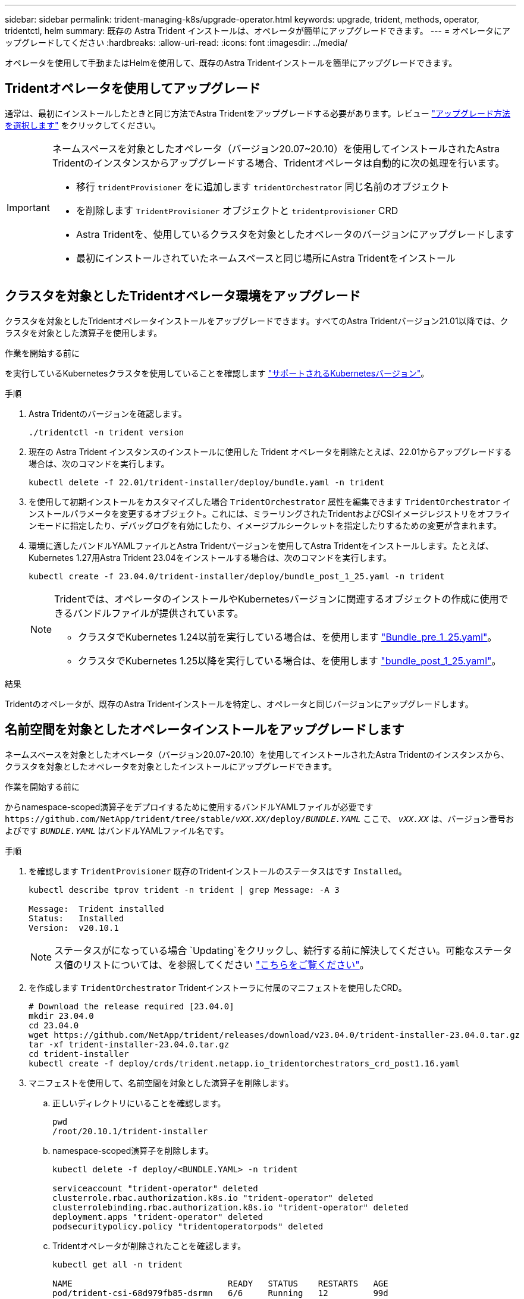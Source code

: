 ---
sidebar: sidebar 
permalink: trident-managing-k8s/upgrade-operator.html 
keywords: upgrade, trident, methods, operator, tridentctl, helm 
summary: 既存の Astra Trident インストールは、オペレータが簡単にアップグレードできます。 
---
= オペレータにアップグレードしてください
:hardbreaks:
:allow-uri-read: 
:icons: font
:imagesdir: ../media/


[role="lead"]
オペレータを使用して手動またはHelmを使用して、既存のAstra Tridentインストールを簡単にアップグレードできます。



== Tridentオペレータを使用してアップグレード

通常は、最初にインストールしたときと同じ方法でAstra Tridentをアップグレードする必要があります。レビュー link:upgrade-trident.html#select-an-upgrade-method["アップグレード方法を選択します"] をクリックしてください。

[IMPORTANT]
====
ネームスペースを対象としたオペレータ（バージョン20.07~20.10）を使用してインストールされたAstra Tridentのインスタンスからアップグレードする場合、Tridentオペレータは自動的に次の処理を行います。

* 移行 `tridentProvisioner` をに追加します `tridentOrchestrator` 同じ名前のオブジェクト
* を削除します `TridentProvisioner` オブジェクトと `tridentprovisioner` CRD
* Astra Tridentを、使用しているクラスタを対象としたオペレータのバージョンにアップグレードします
* 最初にインストールされていたネームスペースと同じ場所にAstra Tridentをインストール


====


== クラスタを対象としたTridentオペレータ環境をアップグレード

クラスタを対象としたTridentオペレータインストールをアップグレードできます。すべてのAstra Tridentバージョン21.01以降では、クラスタを対象とした演算子を使用します。

.作業を開始する前に
を実行しているKubernetesクラスタを使用していることを確認します link:../trident-get-started/requirements.html["サポートされるKubernetesバージョン"]。

.手順
. Astra Tridentのバージョンを確認します。
+
[listing]
----
./tridentctl -n trident version
----
. 現在の Astra Trident インスタンスのインストールに使用した Trident オペレータを削除たとえば、22.01からアップグレードする場合は、次のコマンドを実行します。
+
[listing]
----
kubectl delete -f 22.01/trident-installer/deploy/bundle.yaml -n trident
----
. を使用して初期インストールをカスタマイズした場合 `TridentOrchestrator` 属性を編集できます `TridentOrchestrator` インストールパラメータを変更するオブジェクト。これには、ミラーリングされたTridentおよびCSIイメージレジストリをオフラインモードに指定したり、デバッグログを有効にしたり、イメージプルシークレットを指定したりするための変更が含まれます。
. 環境に適したバンドルYAMLファイルとAstra Tridentバージョンを使用してAstra Tridentをインストールします。たとえば、Kubernetes 1.27用Astra Trident 23.04をインストールする場合は、次のコマンドを実行します。
+
[listing]
----
kubectl create -f 23.04.0/trident-installer/deploy/bundle_post_1_25.yaml -n trident
----
+
[NOTE]
====
Tridentでは、オペレータのインストールやKubernetesバージョンに関連するオブジェクトの作成に使用できるバンドルファイルが提供されています。

** クラスタでKubernetes 1.24以前を実行している場合は、を使用します link:https://github.com/NetApp/trident/tree/stable/v23.04/deploy/bundle_pre_1_25.yaml["Bundle_pre_1_25.yaml"^]。
** クラスタでKubernetes 1.25以降を実行している場合は、を使用します link:https://github.com/NetApp/trident/tree/stable/v23.04/deploy/bundle_post_1_25.yaml["bundle_post_1_25.yaml"^]。


====


.結果
Tridentのオペレータが、既存のAstra Tridentインストールを特定し、オペレータと同じバージョンにアップグレードします。



== 名前空間を対象としたオペレータインストールをアップグレードします

ネームスペースを対象としたオペレータ（バージョン20.07~20.10）を使用してインストールされたAstra Tridentのインスタンスから、クラスタを対象としたオペレータを対象としたインストールにアップグレードできます。

.作業を開始する前に
からnamespace-scoped演算子をデプロイするために使用するバンドルYAMLファイルが必要です `\https://github.com/NetApp/trident/tree/stable/_vXX.XX_/deploy/_BUNDLE.YAML_` ここで、 `_vXX.XX_` は、バージョン番号およびです `_BUNDLE.YAML_` はバンドルYAMLファイル名です。

.手順
. を確認します `TridentProvisioner` 既存のTridentインストールのステータスはです `Installed`。
+
[listing]
----
kubectl describe tprov trident -n trident | grep Message: -A 3

Message:  Trident installed
Status:   Installed
Version:  v20.10.1
----
+

NOTE: ステータスがになっている場合 `Updating`をクリックし、続行する前に解決してください。可能なステータス値のリストについては、を参照してください https://docs.netapp.com/us-en/trident/trident-get-started/kubernetes-deploy-operator.html["こちらをご覧ください"^]。

. を作成します `TridentOrchestrator` Tridentインストーラに付属のマニフェストを使用したCRD。
+
[listing]
----
# Download the release required [23.04.0]
mkdir 23.04.0
cd 23.04.0
wget https://github.com/NetApp/trident/releases/download/v23.04.0/trident-installer-23.04.0.tar.gz
tar -xf trident-installer-23.04.0.tar.gz
cd trident-installer
kubectl create -f deploy/crds/trident.netapp.io_tridentorchestrators_crd_post1.16.yaml
----
. マニフェストを使用して、名前空間を対象とした演算子を削除します。
+
.. 正しいディレクトリにいることを確認します。
+
[listing]
----
pwd
/root/20.10.1/trident-installer
----
.. namespace-scoped演算子を削除します。
+
[listing]
----
kubectl delete -f deploy/<BUNDLE.YAML> -n trident

serviceaccount "trident-operator" deleted
clusterrole.rbac.authorization.k8s.io "trident-operator" deleted
clusterrolebinding.rbac.authorization.k8s.io "trident-operator" deleted
deployment.apps "trident-operator" deleted
podsecuritypolicy.policy "tridentoperatorpods" deleted
----
.. Tridentオペレータが削除されたことを確認します。
+
[listing]
----
kubectl get all -n trident

NAME                               READY   STATUS    RESTARTS   AGE
pod/trident-csi-68d979fb85-dsrmn   6/6     Running   12         99d
pod/trident-csi-8jfhf              2/2     Running   6          105d
pod/trident-csi-jtnjz              2/2     Running   6          105d
pod/trident-csi-lcxvh              2/2     Running   8          105d

NAME                  TYPE        CLUSTER-IP       EXTERNAL-IP   PORT(S)              AGE
service/trident-csi   ClusterIP   10.108.174.125   <none>        34571/TCP,9220/TCP   105d

NAME                         DESIRED   CURRENT   READY   UP-TO-DATE   AVAILABLE   NODE SELECTOR                                     AGE
daemonset.apps/trident-csi   3         3         3       3            3           kubernetes.io/arch=amd64,kubernetes.io/os=linux   105d

NAME                          READY   UP-TO-DATE   AVAILABLE   AGE
deployment.apps/trident-csi   1/1     1            1           105d

NAME                                     DESIRED   CURRENT   READY   AGE
replicaset.apps/trident-csi-68d979fb85   1         1         1       105d
----


. （オプション）インストールパラメータを変更する必要がある場合は、を更新します `TridentProvisioner` 仕様これには、の値を変更するなどの変更が含まれます `tridentImage`、 `autosupportImage`、プライベートイメージリポジトリ、および提供 `imagePullSecrets`)名前空間を対象とした演算子を削除した後、クラスタを対象とした演算子をインストールする前。更新可能なパラメータの一覧については、を参照してください link:https://docs.netapp.com/us-en/trident/trident-get-started/kubernetes-customize-deploy.html#configuration-options["設定オプション"]。
+
[listing]
----
kubectl patch tprov <trident-provisioner-name> -n <trident-namespace> --type=merge -p '{"spec":{"debug":true}}'
----
. クラスタを対象としたTridentオペレータをインストールします。
+
.. 正しいディレクトリにいることを確認します。
+
[listing]
----
pwd
/root/23.04.0/trident-installer
----
.. クラスタを対象としたオペレータを同じネームスペースにインストールします。
+
[NOTE]
====
Tridentでは、オペレータのインストールやKubernetesバージョンに関連するオブジェクトの作成に使用できるバンドルファイルが提供されています。

*** クラスタでKubernetes 1.24以前を実行している場合は、を使用します link:https://github.com/NetApp/trident/tree/stable/v23.04/deploy/bundle_pre_1_25.yaml["Bundle_pre_1_25.yaml"^]。
*** クラスタでKubernetes 1.25以降を実行している場合は、を使用します link:https://github.com/NetApp/trident/tree/stable/v23.04/deploy/bundle_post_1_25.yaml["bundle_post_1_25.yaml"^]。


====
+
[listing]
----
kubectl create -f deploy/<BUNDLE.YAML>

serviceaccount/trident-operator created
clusterrole.rbac.authorization.k8s.io/trident-operator created
clusterrolebinding.rbac.authorization.k8s.io/trident-operator created
deployment.apps/trident-operator created
podsecuritypolicy.policy/tridentoperatorpods created

#All tridentProvisioners will be removed, including the CRD itself
kubectl get tprov -n trident
Error from server (NotFound): Unable to list "trident.netapp.io/v1, Resource=tridentprovisioners": the server could not find the requested resource (get tridentprovisioners.trident.netapp.io)

#tridentProvisioners are replaced by tridentOrchestrator
kubectl get torc
NAME      AGE
trident   13s
----
.. ネームスペースのTridentポッドを確認します。。 `trident-controller` ポッド名は、23.01で導入された命名規則を反映しています。
+
[listing]
----
kubectl get pods -n trident

NAME                                     READY   STATUS    RESTARTS   AGE
trident-controller-79df798bdc-m79dc      6/6     Running   0          1m41s
trident-node-linux-xrst8                 2/2     Running   0          1m41s
trident-operator-5574dbbc68-nthjv        1/1     Running   0          1m52s
----
.. Tridentが目的のバージョンに更新されていることを確認
+
[listing]
----
kubectl describe torc trident | grep Message -A 3
Message:                Trident installed
Namespace:              trident
Status:                 Installed
Version:                v23.04.0
----






== Helm ベースのオペレータインストレーションをアップグレードします

Helm ベースのオペレータインストレーションをアップグレードするには、次の手順を実行します。


WARNING: Astra TridentがインストールされているKubernetesクラスタを1.24から1.25以降にアップグレードする場合は、value.yamlを更新して設定する必要があります `excludePodSecurityPolicy` 終了： `true` または、を追加します `--set excludePodSecurityPolicy=true` に移動します `helm upgrade` コマンドを実行してからクラスタをアップグレードしてください。

.手順
. 最新の Astra Trident リリースをダウンロード
. を使用します `helm upgrade` コマンドを入力します `trident-operator-23.04.0.tgz` アップグレード後のバージョンが反映されます。
+
[listing]
----
helm upgrade <name> trident-operator-23.04.0.tgz
----
+
[NOTE]
====
初期インストール時にデフォルト以外のオプションを設定した場合（TridentイメージおよびCSIイメージのプライベートなミラーレジストリを指定するなど）は、を使用します `--set` これらのオプションがupgradeコマンドに含まれるようにするため、それらのオプションの値をdefaultにリセットします。

たとえば、のデフォルト値を変更するには、のように指定します `tridentDebug`を使用して、次のコマンドを実行します。

[listing]
----
helm upgrade <name> trident-operator-23.04.0-custom.tgz --set tridentDebug=true
----
====
. を実行します `helm list` グラフとアプリのバージョンが両方ともアップグレードされていることを確認します。を実行します `tridentctl logs` デバッグメッセージを確認します。


.結果
Tridentのオペレータが、既存のAstra Tridentインストールを特定し、オペレータと同じバージョンにアップグレードします。



== オペレータ以外のインストールからアップグレードします

からTridentの最新リリースにアップグレードできます `tridentctl` インストール：

.手順
. 最新の Astra Trident リリースをダウンロード
+
[listing]
----
# Download the release required [23.04.0]
mkdir 23.04.0
cd 23.04.0
wget https://github.com/NetApp/trident/releases/download/v22.01.1/trident-installer-23.04.0.tar.gz
tar -xf trident-installer-23.04.0.tar.gz
cd trident-installer
----
. を作成します `tridentorchestrator` マニフェストからのCRD。
+
[listing]
----
kubectl create -f deploy/crds/trident.netapp.io_tridentorchestrators_crd_post1.16.yaml
----
. クラスタを対象としたオペレータを同じネームスペースに導入します。
+
[listing]
----
kubectl create -f deploy/<BUNDLE.YAML>

serviceaccount/trident-operator created
clusterrole.rbac.authorization.k8s.io/trident-operator created
clusterrolebinding.rbac.authorization.k8s.io/trident-operator created
deployment.apps/trident-operator created
podsecuritypolicy.policy/tridentoperatorpods created

#Examine the pods in the Trident namespace
NAME                                  READY   STATUS    RESTARTS   AGE
trident-controller-79df798bdc-m79dc   6/6     Running   0          150d
trident-node-linux-xrst8              2/2     Running   0          150d
trident-operator-5574dbbc68-nthjv     1/1     Running   0          1m30s
----
. を作成します `TridentOrchestrator` Astra Tridentのインストール用にCR。
+
[listing]
----
cat deploy/crds/tridentorchestrator_cr.yaml
apiVersion: trident.netapp.io/v1
kind: TridentOrchestrator
metadata:
  name: trident
spec:
  debug: true
  namespace: trident

kubectl create -f deploy/crds/tridentorchestrator_cr.yaml

#Examine the pods in the Trident namespace
NAME                                READY   STATUS    RESTARTS   AGE
trident-csi-79df798bdc-m79dc        6/6     Running   0          1m
trident-csi-xrst8                   2/2     Running   0          1m
trident-operator-5574dbbc68-nthjv   1/1     Running   0          5m41s
----
. Tridentが目的のバージョンにアップグレードされたことを確認
+
[listing]
----
kubectl describe torc trident | grep Message -A 3

Message:                Trident installed
Namespace:              trident
Status:                 Installed
Version:                v23.04.0
----


.結果
既存のバックエンドと PVC は自動的に使用可能

